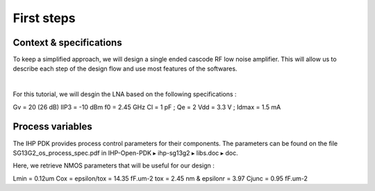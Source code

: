 First steps
===========

Context & specifications
------------------------

To keep a simplified approach, we will design a single ended cascode RF low noise amplifier.
This will allow us to describe each step of the design flow and use most features of the softwares.

.. image:: ../images/lna_sch.png
  :width: 250
  :align: center
  :alt: Schematic of a single ended cascode LNA

|

For this tutorial, we will desgin the LNA based on the following specifications :

Gv = 20 (26 dB)
IIP3 = -10 dBm
f0 = 2.45 GHz
Cl = 1 pF ; Qe = 2
Vdd = 3.3 V ; Idmax = 1.5 mA

..
  TODO
  How to formulate this ?
  Ll = 4.22 nH for Cl = 1pF
  gmM1 = 12.8 mS 
  Rl = 781.25 Ohms for Gv = 20
  Ci = 587.2 fF for Qe = 2
  //Ls = 2.5 nH ; Vod = Vdsat = 234 mV pour Id = 1.5 mA


Process variables
-----------------

The IHP PDK provides process control parameters for their components.
The parameters can be found on the file SG13G2_os_process_spec.pdf
in IHP-Open-PDK ▸ ihp-sg13g2 ▸ libs.doc ▸ doc.

Here, we retrieve NMOS parameters that will be useful for our design : 

..
  TODO
  Add math integration here. Change format also

Lmin = 0.12um
Cox = epsilon/tox = 14.35 fF.um-2
tox = 2.45 nm & epsilonr = 3.97
Cjunc = 0.95 fF.um-2